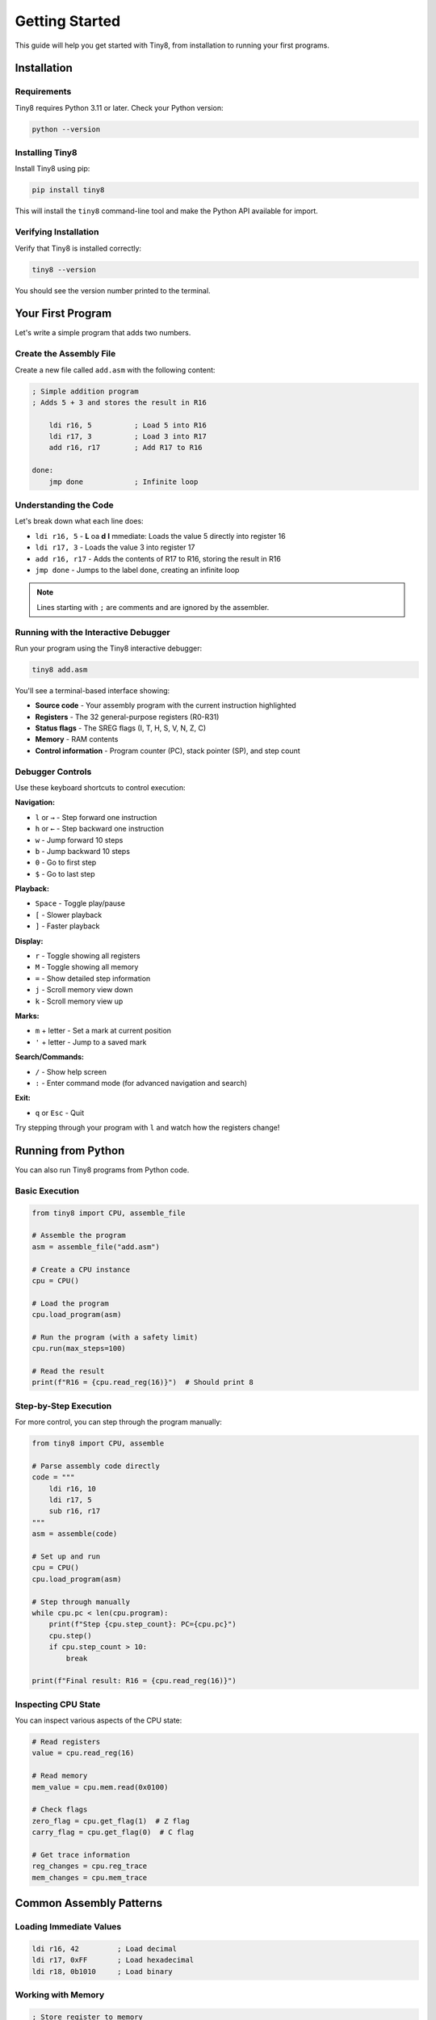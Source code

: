 Getting Started
===============

This guide will help you get started with Tiny8, from installation to running your first programs.

Installation
------------

Requirements
~~~~~~~~~~~~

Tiny8 requires Python 3.11 or later. Check your Python version:

.. code-block:: bash

   python --version

Installing Tiny8
~~~~~~~~~~~~~~~~

Install Tiny8 using pip:

.. code-block:: bash

   pip install tiny8

This will install the ``tiny8`` command-line tool and make the Python API available for import.

Verifying Installation
~~~~~~~~~~~~~~~~~~~~~~

Verify that Tiny8 is installed correctly:

.. code-block:: bash

   tiny8 --version

You should see the version number printed to the terminal.

Your First Program
------------------

Let's write a simple program that adds two numbers.

Create the Assembly File
~~~~~~~~~~~~~~~~~~~~~~~~

Create a new file called ``add.asm`` with the following content:

.. code-block:: asm

   ; Simple addition program
   ; Adds 5 + 3 and stores the result in R16
   
       ldi r16, 5          ; Load 5 into R16
       ldi r17, 3          ; Load 3 into R17
       add r16, r17        ; Add R17 to R16
   
   done:
       jmp done            ; Infinite loop

Understanding the Code
~~~~~~~~~~~~~~~~~~~~~~

Let's break down what each line does:

* ``ldi r16, 5`` - **L** oa **d** **I** mmediate: Loads the value 5 directly into register 16
* ``ldi r17, 3`` - Loads the value 3 into register 17
* ``add r16, r17`` - Adds the contents of R17 to R16, storing the result in R16
* ``jmp done`` - Jumps to the label ``done``, creating an infinite loop

.. note::
   Lines starting with ``;`` are comments and are ignored by the assembler.

Running with the Interactive Debugger
~~~~~~~~~~~~~~~~~~~~~~~~~~~~~~~~~~~~~~

Run your program using the Tiny8 interactive debugger:

.. code-block:: bash

   tiny8 add.asm

You'll see a terminal-based interface showing:

* **Source code** - Your assembly program with the current instruction highlighted
* **Registers** - The 32 general-purpose registers (R0-R31)
* **Status flags** - The SREG flags (I, T, H, S, V, N, Z, C)
* **Memory** - RAM contents
* **Control information** - Program counter (PC), stack pointer (SP), and step count

Debugger Controls
~~~~~~~~~~~~~~~~~

Use these keyboard shortcuts to control execution:

**Navigation:**

* ``l`` or ``→`` - Step forward one instruction
* ``h`` or ``←`` - Step backward one instruction  
* ``w`` - Jump forward 10 steps
* ``b`` - Jump backward 10 steps
* ``0`` - Go to first step
* ``$`` - Go to last step

**Playback:**

* ``Space`` - Toggle play/pause
* ``[`` - Slower playback
* ``]`` - Faster playback

**Display:**

* ``r`` - Toggle showing all registers
* ``M`` - Toggle showing all memory
* ``=`` - Show detailed step information
* ``j`` - Scroll memory view down
* ``k`` - Scroll memory view up

**Marks:**

* ``m`` + letter - Set a mark at current position
* ``'`` + letter - Jump to a saved mark

**Search/Commands:**

* ``/`` - Show help screen
* ``:`` - Enter command mode (for advanced navigation and search)

**Exit:**

* ``q`` or ``Esc`` - Quit

Try stepping through your program with ``l`` and watch how the registers change!

Running from Python
-------------------

You can also run Tiny8 programs from Python code.

Basic Execution
~~~~~~~~~~~~~~~

.. code-block:: python

   from tiny8 import CPU, assemble_file
   
   # Assemble the program
   asm = assemble_file("add.asm")
   
   # Create a CPU instance
   cpu = CPU()
   
   # Load the program
   cpu.load_program(asm)
   
   # Run the program (with a safety limit)
   cpu.run(max_steps=100)
   
   # Read the result
   print(f"R16 = {cpu.read_reg(16)}")  # Should print 8

Step-by-Step Execution
~~~~~~~~~~~~~~~~~~~~~~~

For more control, you can step through the program manually:

.. code-block:: python

   from tiny8 import CPU, assemble
   
   # Parse assembly code directly
   code = """
       ldi r16, 10
       ldi r17, 5
       sub r16, r17
   """
   asm = assemble(code)
   
   # Set up and run
   cpu = CPU()
   cpu.load_program(asm)
   
   # Step through manually
   while cpu.pc < len(cpu.program):
       print(f"Step {cpu.step_count}: PC={cpu.pc}")
       cpu.step()
       if cpu.step_count > 10:
           break
   
   print(f"Final result: R16 = {cpu.read_reg(16)}")

Inspecting CPU State
~~~~~~~~~~~~~~~~~~~~

You can inspect various aspects of the CPU state:

.. code-block:: python

   # Read registers
   value = cpu.read_reg(16)
   
   # Read memory
   mem_value = cpu.mem.read(0x0100)
   
   # Check flags
   zero_flag = cpu.get_flag(1)  # Z flag
   carry_flag = cpu.get_flag(0)  # C flag
   
   # Get trace information
   reg_changes = cpu.reg_trace
   mem_changes = cpu.mem_trace

Common Assembly Patterns
-------------------------

Loading Immediate Values
~~~~~~~~~~~~~~~~~~~~~~~~~

.. code-block:: asm

   ldi r16, 42         ; Load decimal
   ldi r17, 0xFF       ; Load hexadecimal
   ldi r18, 0b1010     ; Load binary

Working with Memory
~~~~~~~~~~~~~~~~~~~

.. code-block:: asm

   ; Store register to memory
   ldi r16, 100
   sts 0x0200, r16     ; Store R16 at address 0x0200
   
   ; Load from memory to register
   lds r17, 0x0200     ; Load from address 0x0200 into R17

Loops
~~~~~

.. code-block:: asm

   ; Count down from 10 to 0
       ldi r16, 10
   
   loop:
       dec r16             ; Decrement R16
       brne loop           ; Branch if not equal to zero
   
   ; Continue execution here

Conditional Branching
~~~~~~~~~~~~~~~~~~~~~

.. code-block:: asm

   ; Compare two values
       ldi r16, 5
       ldi r17, 10
       cp r16, r17         ; Compare R16 with R17
       brlo less_than      ; Branch if lower (unsigned)
       
       ; R16 >= R17
       ldi r18, 1
       jmp done
       
   less_than:
       ; R16 < R17
       ldi r18, 0
       
   done:
       jmp done
